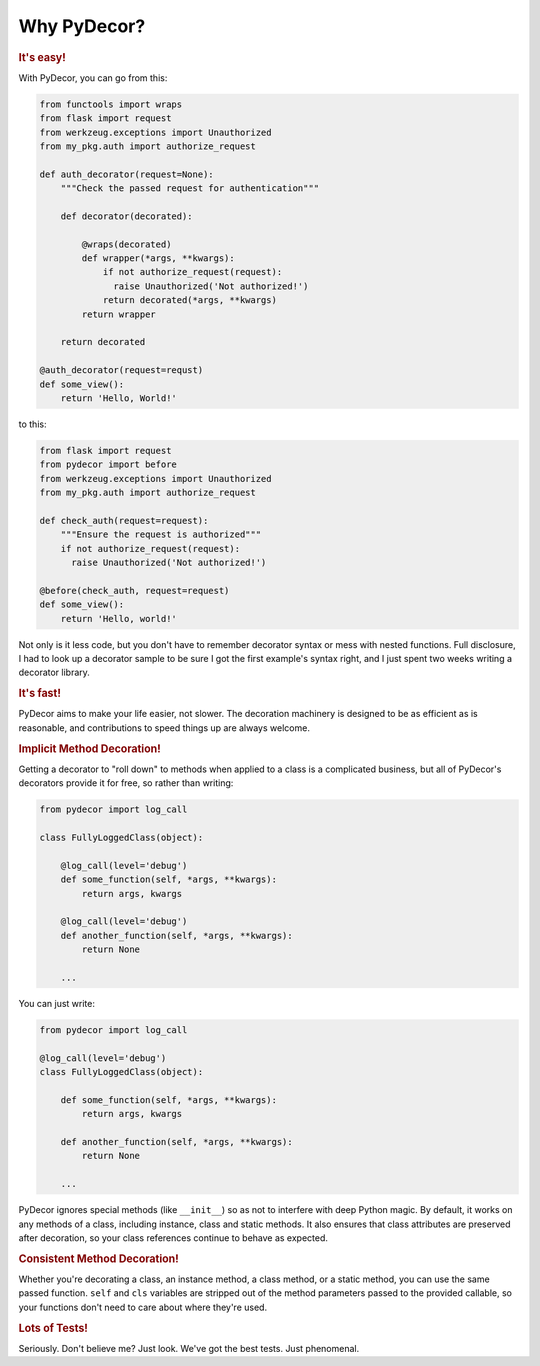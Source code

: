 Why PyDecor?
############

.. rubric:: It's easy!

With PyDecor, you can go from this:

.. code-block:: python

   from functools import wraps
   from flask import request
   from werkzeug.exceptions import Unauthorized
   from my_pkg.auth import authorize_request

   def auth_decorator(request=None):
       """Check the passed request for authentication"""

       def decorator(decorated):

           @wraps(decorated)
           def wrapper(*args, **kwargs):
               if not authorize_request(request):
                 raise Unauthorized('Not authorized!')
               return decorated(*args, **kwargs)
           return wrapper

       return decorated

   @auth_decorator(request=requst)
   def some_view():
       return 'Hello, World!'

to this:

.. code-block:: python

   from flask import request
   from pydecor import before
   from werkzeug.exceptions import Unauthorized
   from my_pkg.auth import authorize_request

   def check_auth(request=request):
       """Ensure the request is authorized"""
       if not authorize_request(request):
         raise Unauthorized('Not authorized!')

   @before(check_auth, request=request)
   def some_view():
       return 'Hello, world!'

Not only is it less code, but you don't have to remember decorator
syntax or mess with nested functions. Full disclosure, I had to look
up a decorator sample to be sure I got the first example's syntax right,
and I just spent two weeks writing a decorator library.

.. rubric:: It's fast!

PyDecor aims to make your life easier, not slower. The decoration machinery
is designed to be as efficient as is reasonable, and contributions to
speed things up are always welcome.

.. rubric:: Implicit Method Decoration!

Getting a decorator to "roll down" to methods when applied to a class is
a complicated business, but all of PyDecor's decorators provide it for
free, so rather than writing:

.. code-block:: python

   from pydecor import log_call

   class FullyLoggedClass(object):

       @log_call(level='debug')
       def some_function(self, *args, **kwargs):
           return args, kwargs

       @log_call(level='debug')
       def another_function(self, *args, **kwargs):
           return None

       ...

You can just write:

.. code-block:: python

   from pydecor import log_call

   @log_call(level='debug')
   class FullyLoggedClass(object):

       def some_function(self, *args, **kwargs):
           return args, kwargs

       def another_function(self, *args, **kwargs):
           return None

       ...

PyDecor ignores special methods (like ``__init__``) so as not to interfere
with deep Python magic. By default, it works on any methods of a class,
including instance, class and static methods. It also ensures that class
attributes are preserved after decoration, so your class references
continue to behave as expected.

.. rubric:: Consistent Method Decoration!

Whether you're decorating a class, an instance method, a class method, or
a static method, you can use the same passed function. ``self`` and ``cls``
variables are stripped out of the method parameters passed to the provided
callable, so your functions don't need to care about where they're used.

.. rubric:: Lots of Tests!

Seriously. Don't believe me? Just look. We've got the best tests. Just
phenomenal.
